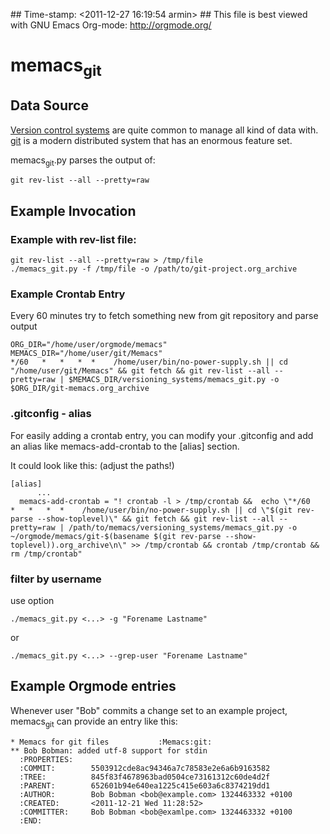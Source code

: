 ## Time-stamp: <2011-12-27 16:19:54 armin>
## This file is best viewed with GNU Emacs Org-mode: http://orgmode.org/

* memacs_git

** Data Source

[[http://en.wikipedia.org/wiki/Revision_control][Version control systems]] are quite common to manage all kind of data
with. [[http://en.wikipedia.org/wiki/Git_(software)][git]] is a modern distributed system that has an enormous feature
set.

memacs_git.py parses the output of:
: git rev-list --all --pretty=raw

** Example Invocation
*** Example with rev-list file:
: git rev-list --all --pretty=raw > /tmp/file
: ./memacs_git.py -f /tmp/file -o /path/to/git-project.org_archive

*** Example Crontab Entry
Every 60 minutes try to fetch something new from git repository and parse output

: ORG_DIR="/home/user/orgmode/memacs"
: MEMACS_DIR="/home/user/git/Memacs"
: */60   *   *   *  *    /home/user/bin/no-power-supply.sh || cd "/home/user/git/Memacs" && git fetch && git rev-list --all --pretty=raw | $MEMACS_DIR/versioning_systems/memacs_git.py -o $ORG_DIR/git-memacs.org_archive

*** .gitconfig - alias
For easily adding a crontab entry, you can modify your .gitconfig and 
add an alias like memacs-add-crontab to the [alias] section.

It could look like this: (adjust the paths!) 

: [alias]
:       ... 
: 	memacs-add-crontab = "! crontab -l > /tmp/crontab &&  echo \"*/60   *   *   *  *    /home/user/bin/no-power-supply.sh || cd \"$(git rev-parse --show-toplevel)\" && git fetch && git rev-list --all --pretty=raw | /path/to/memacs/versioning_systems/memacs_git.py -o ~/orgmode/memacs/git-$(basename $(git rev-parse --show-toplevel)).org_archive\n\" >> /tmp/crontab && crontab /tmp/crontab && rm /tmp/crontab"
	
*** filter by username 
use option 
: ./memacs_git.py <...> -g "Forename Lastname"
or 
: ./memacs_git.py <...> --grep-user "Forename Lastname"
** Example Orgmode entries

Whenever user "Bob" commits a change set to an example project,
memacs_git can provide an entry like this:

: * Memacs for git files           :Memacs:git:
: ** Bob Bobman: added utf-8 support for stdin
:   :PROPERTIES:
:   :COMMIT:        5503912cde8ac94346a7c78583e2e6a6b9163582
:   :TREE:          845f83f4678963bad0504ce73161312c60de4d2f
:   :PARENT:        652601b94e640ea1225c415e603a6c8374219dd1
:   :AUTHOR:        Bob Bobman <bob@example.com> 1324463332 +0100
:   :CREATED:       <2011-12-21 Wed 11:28:52>
:   :COMMITTER:     Bob Bobman <bob@examlpe.com> 1324463332 +0100
:   :END:
